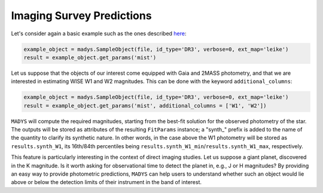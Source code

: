 Imaging Survey Predictions
=====

Let's consider again a basic example such as the ones described `here <https://madys.readthedocs.io/en/latest/instance_creation.html>`_:

.. code-block:: python

   example_object = madys.SampleObject(file, id_type='DR3', verbose=0, ext_map='leike')
   result = example_object.get_params('mist')
   
Let us suppose that the objects of our interest come equipped with Gaia and 2MASS photometry, and that we are interested in estimating WISE W1 and W2 magnitudes. This can be done with the keyword ``additional_columns``:

.. code-block:: python

   example_object = madys.SampleObject(file, id_type='DR3', verbose=0, ext_map='leike')
   result = example_object.get_params('mist', additional_columns = ['W1', 'W2'])

``MADYS`` will compute the required magnitudes, starting from the best-fit solution for the observed photometry of the star. The outputs will be stored as attributes of the resulting ``FitParams`` instance; a "synth_" prefix is added to the name of the quantity to clarify its synthetic nature. In other words, in the case above the W1 photometry will be stored as ``results.synth_W1``, its 16th/84th percentiles being ``results.synth_W1_min``/``results.synth_W1_max``, respectively.

This feature is particularly interesting in the context of direct imaging studies. Let us suppose a giant planet, discovered in the K magnitude. Is it worth asking for observational time to detect the planet in, e.g., J or H magnitudes? By providing an easy way to provide photometric predictions, ``MADYS`` can help users to understand whether such an object would lie above or below the detection limits of their instrument in the band of interest.
